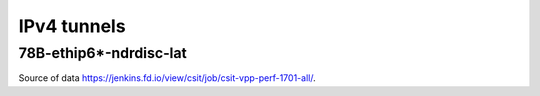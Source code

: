 IPv4 tunnels
============

78B-ethip6*-ndrdisc-lat
~~~~~~~~~~~~~~~~~~~~~~~

.. raw:: html

    <iframe width="700" height="700" frameborder="0" scrolling="no" src="../../_static/78B-1t1c-ethip4-ndrdisc-lat.html"></iframe>
    <iframe width="700" height="700" frameborder="0" scrolling="no" src="../../_static/78B-2t2c-ethip4-ndrdisc-lat.html"></iframe>
    <iframe width="700" height="700" frameborder="0" scrolling="no" src="../../_static/78B-4t4c-ethip4-ndrdisc-lat.html"></iframe>

Source of data https://jenkins.fd.io/view/csit/job/csit-vpp-perf-1701-all/.

